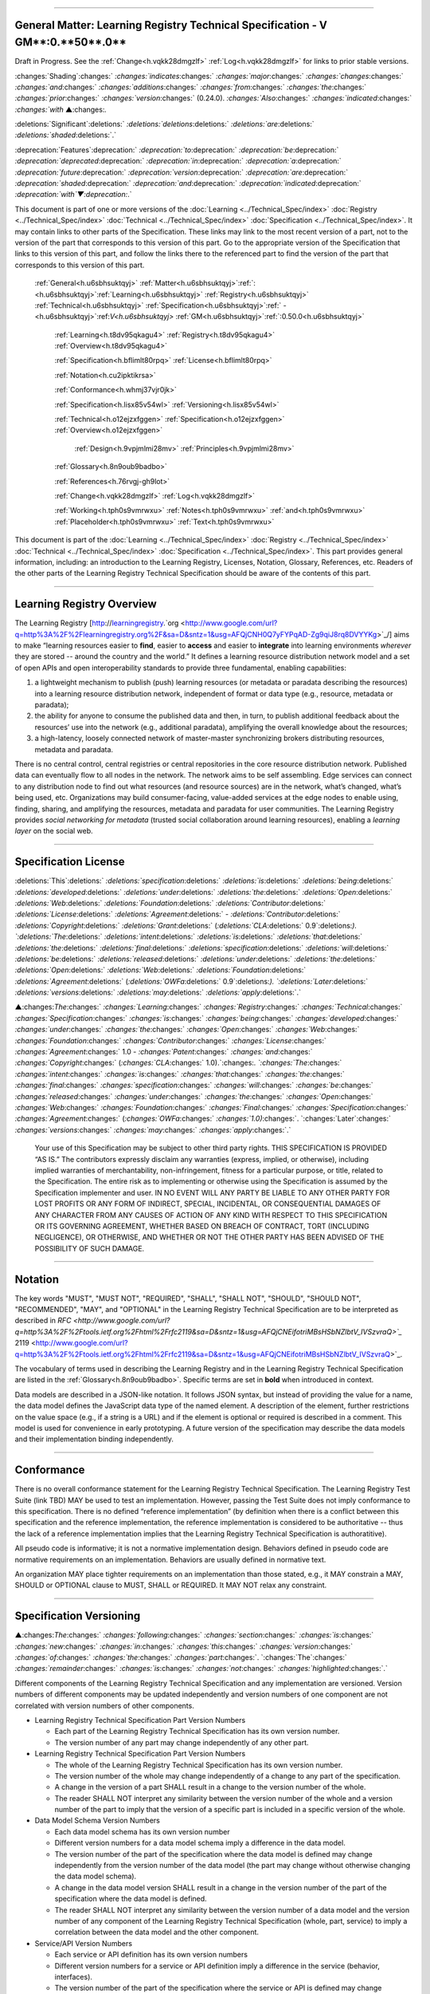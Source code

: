 

"""""""""""""""""""""""""""""""""""""""""""""""""""""""""""""""""""""""""""""""""""""""""""""""""""""""""""""""""""""""""

.. _h.u6sbhsuktqyj:

General Matter: **Learning** **Registry** **Technical** **Specification** - V **GM****:0.**50**.0**
"""""""""""""""""""""""""""""""""""""""""""""""""""""""""""""""""""""""""""""""""""""""""""""""""""""""""""""""""""""""""

Draft in Progress.
See the :ref:`Change<h.vqkk28dmgzlf>` :ref:`Log<h.vqkk28dmgzlf>` for links to prior stable versions.


:changes:`Shading`:changes:` `:changes:`indicates`:changes:` `:changes:`major`:changes:` `:changes:`changes`:changes:` `:changes:`and`:changes:` `:changes:`additions`:changes:` `:changes:`from`:changes:` `:changes:`the`:changes:` `:changes:`prior`:changes:` `:changes:`version`:changes:` (0.24.0).
`:changes:`Also`:changes:` `:changes:`indicated`:changes:` `:changes:`with` ▲:changes:`.`

:deletions:`Significant`:deletions:` `:deletions:`deletions`:deletions:` `:deletions:`are`:deletions:` `:deletions:`shaded`:deletions:`.`

:deprecation:`Features`:deprecation:` `:deprecation:`to`:deprecation:` `:deprecation:`be`:deprecation:` `:deprecation:`deprecated`:deprecation:` `:deprecation:`in`:deprecation:` `:deprecation:`a`:deprecation:` `:deprecation:`future`:deprecation:` `:deprecation:`version`:deprecation:` `:deprecation:`are`:deprecation:` `:deprecation:`shaded`:deprecation:` `:deprecation:`and`:deprecation:` `:deprecation:`indicated`:deprecation:` `:deprecation:`with`▼:deprecation:`.`

This document is part of one or more versions of the :doc:`Learning <../Technical_Spec/index>` :doc:`Registry <../Technical_Spec/index>` :doc:`Technical <../Technical_Spec/index>` :doc:`Specification <../Technical_Spec/index>`. It may contain links to other parts of the Specification.
These links may link to the most recent version of a part, not to the version of the part that corresponds to this version of this part.
Go to the appropriate version of the Specification that links to this version of this part, and follow the links there to the referenced part to find the version of the part that corresponds to this version of this part.

    :ref:`General<h.u6sbhsuktqyj>` :ref:`Matter<h.u6sbhsuktqyj>`:ref:`: <h.u6sbhsuktqyj>`:ref:`Learning<h.u6sbhsuktqyj>` :ref:`Registry<h.u6sbhsuktqyj>` :ref:`Technical<h.u6sbhsuktqyj>` :ref:`Specification<h.u6sbhsuktqyj>`:ref:` - <h.u6sbhsuktqyj>`:ref:`V<h.u6sbhsuktqyj>` :ref:`GM<h.u6sbhsuktqyj>`:ref:`:0.50.0<h.u6sbhsuktqyj>`

        :ref:`Learning<h.t8dv95qkagu4>` :ref:`Registry<h.t8dv95qkagu4>` :ref:`Overview<h.t8dv95qkagu4>`

        :ref:`Specification<h.bflimlt80rpq>` :ref:`License<h.bflimlt80rpq>`

        :ref:`Notation<h.cu2ipktikrsa>`

        :ref:`Conformance<h.whmj37vjr0jk>`

        :ref:`Specification<h.lisx85v54wl>` :ref:`Versioning<h.lisx85v54wl>`

        :ref:`Technical<h.o12ejzxfggen>` :ref:`Specification<h.o12ejzxfggen>` :ref:`Overview<h.o12ejzxfggen>`

            :ref:`Design<h.9vpjmlmi28mv>` :ref:`Principles<h.9vpjmlmi28mv>`

        :ref:`Glossary<h.8n9oub9badbo>`

        :ref:`References<h.76rvgj-gh9lot>`

        :ref:`Change<h.vqkk28dmgzlf>` :ref:`Log<h.vqkk28dmgzlf>`

        :ref:`Working<h.tph0s9vmrwxu>` :ref:`Notes<h.tph0s9vmrwxu>` :ref:`and<h.tph0s9vmrwxu>` :ref:`Placeholder<h.tph0s9vmrwxu>` :ref:`Text<h.tph0s9vmrwxu>`

This document is part of the  :doc:`Learning <../Technical_Spec/index>` :doc:`Registry <../Technical_Spec/index>` :doc:`Technical <../Technical_Spec/index>` :doc:`Specification <../Technical_Spec/index>`. This part provides general information, including: an introduction to the Learning Registry, Licenses, Notation, Glossary, References, etc.
Readers of the other parts of the Learning Registry Technical Specification should be aware of the contents of this part.


""""""""""""""""""""""""""""""""""""""""""""""""""""""""""""

.. _h.t8dv95qkagu4:

**Learning** **Registry** **Overview**
""""""""""""""""""""""""""""""""""""""""""""""""""""""""""""

The Learning Registry [`http <http://www.google.com/url?q=http%3A%2F%2Flearningregistry.org%2F&sa=D&sntz=1&usg=AFQjCNH0Q7yFYPqAD-Zg9qiJ8rq8DVYYKg>`_://`learningregistry <http://www.google.com/url?q=http%3A%2F%2Flearningregistry.org%2F&sa=D&sntz=1&usg=AFQjCNH0Q7yFYPqAD-Zg9qiJ8rq8DVYYKg>`_.`org <http://www.google.com/url?q=http%3A%2F%2Flearningregistry.org%2F&sa=D&sntz=1&usg=AFQjCNH0Q7yFYPqAD-Zg9qiJ8rq8DVYYKg>`_/] aims to make “learning resources easier to **find**, easier to **access** and easier to **integrate** into learning environments *wherever* they are stored -- around the country and the world.” It defines a learning resource distribution network model and a set of open APIs and open interoperability standards to provide three fundamental, enabling capabilities:

1. a lightweight mechanism to publish (push) learning resources (or metadata or paradata describing the resources) into a learning resource distribution network, independent of format or data type (e.g., resource, metadata or paradata);

2. the ability for anyone to consume the published data and then, in turn, to publish additional feedback about the resources’ use into the network (e.g., additional paradata), amplifying the overall knowledge about the resources;

3. a high-latency, loosely connected network of master-master synchronizing brokers distributing resources, metadata and paradata.

There is no central control, central registries or central repositories in the core resource distribution network.
Published data can eventually flow to all nodes in the network.
The network aims to be self assembling.
Edge services can connect to any distribution node to find out what resources (and resource sources) are in the network, what’s changed, what’s being used, etc.
Organizations may build consumer-facing, value-added services at the edge nodes to enable using, finding, sharing, and amplifying the resources, metadata and paradata for user communities.
The Learning Registry provides *social* *networking* *for* *metadata* (trusted social collaboration around learning resources), enabling a *learning* *layer* on the social web.


"""""""""""""""""""""""""""""""""""""""""""""""""""

.. _h.bflimlt80rpq:

**Specification** **License**
"""""""""""""""""""""""""""""""""""""""""""""""""""

:deletions:`This`:deletions:` `:deletions:`specification`:deletions:` `:deletions:`is`:deletions:` `:deletions:`being`:deletions:` `:deletions:`developed`:deletions:` `:deletions:`under`:deletions:` `:deletions:`the`:deletions:` `:deletions:`Open`:deletions:` `:deletions:`Web`:deletions:` `:deletions:`Foundation`:deletions:` `:deletions:`Contributor`:deletions:` `:deletions:`License`:deletions:` `:deletions:`Agreement`:deletions:` - `:deletions:`Contributor`:deletions:` `:deletions:`Copyright`:deletions:` `:deletions:`Grant`:deletions:` (`:deletions:`CLA`:deletions:` 0.9`:deletions:`).
`:deletions:`The`:deletions:` `:deletions:`intent`:deletions:` `:deletions:`is`:deletions:` `:deletions:`that`:deletions:` `:deletions:`the`:deletions:` `:deletions:`final`:deletions:` `:deletions:`specification`:deletions:` `:deletions:`will`:deletions:` `:deletions:`be`:deletions:` `:deletions:`released`:deletions:` `:deletions:`under`:deletions:` `:deletions:`the`:deletions:` `:deletions:`Open`:deletions:` `:deletions:`Web`:deletions:` `:deletions:`Foundation`:deletions:` `:deletions:`Agreement`:deletions:` (`:deletions:`OWFa`:deletions:` 0.9`:deletions:`).
`:deletions:`Later`:deletions:` `:deletions:`versions`:deletions:` `:deletions:`may`:deletions:` `:deletions:`apply`:deletions:`.`

▲:changes:`The`:changes:` `:changes:`Learning`:changes:` `:changes:`Registry`:changes:` `:changes:`Technical`:changes:` `:changes:`Specification`:changes:` `:changes:`is`:changes:` `:changes:`being`:changes:` `:changes:`developed`:changes:` `:changes:`under`:changes:` `:changes:`the`:changes:` `:changes:`Open`:changes:` `:changes:`Web`:changes:` `:changes:`Foundation`:changes:` `:changes:`Contributor`:changes:` `:changes:`License`:changes:` `:changes:`Agreement`:changes:` 1.0 - `:changes:`Patent`:changes:` `:changes:`and`:changes:` `:changes:`Copyright`:changes:` (`:changes:`CLA`:changes:` 1.0).`:changes:`.
`:changes:`The`:changes:` `:changes:`intent`:changes:` `:changes:`is`:changes:` `:changes:`that`:changes:` `:changes:`the`:changes:` `:changes:`final`:changes:` `:changes:`specification`:changes:` `:changes:`will`:changes:` `:changes:`be`:changes:` `:changes:`released`:changes:` `:changes:`under`:changes:` `:changes:`the`:changes:` `:changes:`Open`:changes:` `:changes:`Web`:changes:` `:changes:`Foundation`:changes:` `:changes:`Final`:changes:` `:changes:`Specification`:changes:` `:changes:`Agreement`:changes:` (`:changes:`OWFa`:changes:` `:changes:`1.0)`:changes:`.
`:changes:`Later`:changes:` `:changes:`versions`:changes:` `:changes:`may`:changes:` `:changes:`apply`:changes:`.`

        Your use of this Specification may be subject to other third party rights.
        THIS SPECIFICATION IS PROVIDED “AS IS.” The contributors expressly disclaim any warranties (express, implied, or otherwise), including implied warranties of merchantability, non-infringement, fitness for a particular purpose, or title, related to the Specification.
        The entire risk as to implementing or otherwise using the Specification is assumed by the Specification implementer and user.
        IN NO EVENT WILL ANY PARTY BE LIABLE TO ANY OTHER PARTY FOR LOST PROFITS OR ANY FORM OF INDIRECT, SPECIAL, INCIDENTAL, OR CONSEQUENTIAL DAMAGES OF ANY CHARACTER FROM ANY CAUSES OF ACTION OF ANY KIND WITH RESPECT TO THIS SPECIFICATION OR ITS GOVERNING AGREEMENT, WHETHER BASED ON BREACH OF CONTRACT, TORT (INCLUDING NEGLIGENCE), OR OTHERWISE, AND WHETHER OR NOT THE OTHER PARTY HAS BEEN ADVISED OF THE POSSIBILITY OF SUCH DAMAGE.


""""""""""""""""""""""""""""""""""

.. _h.cu2ipktikrsa:

**Notation**
""""""""""""""""""""""""""""""""""

The key words "MUST", "MUST NOT", "REQUIRED", "SHALL", "SHALL NOT", "SHOULD", "SHOULD NOT", "RECOMMENDED", "MAY", and "OPTIONAL" in the Learning Registry Technical Specification are to be interpreted as described in `RFC <http://www.google.com/url?q=http%3A%2F%2Ftools.ietf.org%2Fhtml%2Frfc2119&sa=D&sntz=1&usg=AFQjCNEifotriMBsHSbNZlbtV_IVSzvraQ>`_` 2119 <http://www.google.com/url?q=http%3A%2F%2Ftools.ietf.org%2Fhtml%2Frfc2119&sa=D&sntz=1&usg=AFQjCNEifotriMBsHSbNZlbtV_IVSzvraQ>`_.

The vocabulary of terms used in describing the Learning Registry and in the Learning Registry Technical Specification are listed in the :ref:`Glossary<h.8n9oub9badbo>`.
Specific terms are set in **bold** when introduced in context.

Data models are described in a JSON-like notation.
It follows JSON syntax, but instead of providing the value for a name, the data model defines the JavaScript data type of the named element.
A description of the element, further restrictions on the value space (e.g., if a string is a URL) and if the element is optional or required is described in a comment.
This model is used for convenience in early prototyping.
A future version of the specification may describe the data models and their implementation binding independently.


"""""""""""""""""""""""""""""""""""""

.. _h.whmj37vjr0jk:

**Conformance**
"""""""""""""""""""""""""""""""""""""

There is no overall conformance statement for the Learning Registry Technical Specification.
The Learning Registry Test Suite (link TBD) MAY be used to test an implementation.
However, passing the Test Suite does not imply conformance to this specification.
There is no defined “reference implementation” (by definition when there is a conflict between this specification and the reference implementation, the reference implementation is considered to be authoritative -- thus the lack of a reference implementation implies that the Learning Registry Technical Specification is authoratitive).

All pseudo code is informative; it is not a normative implementation design.
Behaviors defined in pseudo code are normative requirements on an implementation.
Behaviors are usually defined in normative text.

An organization MAY place tighter requirements on an implementation than those stated, e.g., it MAY constrain a MAY, SHOULD or OPTIONAL clause to MUST, SHALL or REQUIRED.
It MAY NOT relax any constraint.


"""""""""""""""""""""""""""""""""""""""""""""

.. _h.lisx85v54wl:

Specification Versioning
"""""""""""""""""""""""""""""""""""""""""""""

▲:changes:`The`:changes:` `:changes:`following`:changes:` `:changes:`section`:changes:` `:changes:`is`:changes:` `:changes:`new`:changes:` `:changes:`in`:changes:` `:changes:`this`:changes:` `:changes:`version`:changes:` `:changes:`of`:changes:` `:changes:`the`:changes:` `:changes:`part`:changes:`.
`:changes:`The`:changes:` `:changes:`remainder`:changes:` `:changes:`is`:changes:` `:changes:`not`:changes:` `:changes:`highlighted`:changes:`.`

Different components of the Learning Registry Technical Specification and any implementation are versioned.
Version numbers of different components may be updated independently and version numbers of one component are not correlated with version numbers of other components.

- Learning Registry Technical Specification Part Version Numbers

  - Each part of the Learning Registry Technical Specification has its own version number.
    

  - The version number of any part may change independently of any other part.

- Learning Registry Technical Specification Part Version Numbers

  - The whole of the Learning Registry Technical Specification has its own version number.
    

  - The version number of the whole may change independently of a change to any part of the specification.
    

  - A change in the version of a part SHALL result in a change to the version number of the whole.
    

  - The reader SHALL NOT interpret any similarity between the version number of the whole and a version number of the part to imply that the version of a specific part is included in a specific version of the whole.

- Data Model Schema Version Numbers

  - Each data model schema has its own version number

  - Different version numbers for a data model schema imply a difference in the data model.
    

  - The version number of the part of the specification where the data model is defined may change independently from the version number of the data model (the part may change without otherwise changing the data model schema).
    

  - A change in the data model version SHALL result in a change in the version number of the part of the specification where the data model is defined.

  - The reader SHALL NOT interpret any similarity between the version number of a data model and the version number of any component of the Learning Registry Technical Specification (whole, part, service) to imply a correlation between the data model and the other component.

- Service/API Version Numbers

  - Each service or API definition has its own version numbers

  - Different version numbers for a service or API definition imply a difference in the service (behavior, interfaces).

  - The version number of the part of the specification where the service or API is defined may change independently from the version number of the service or API (the part may change without otherwise changing the service or API).

  - A change in the service or API version SHALL result in a change in the version number of the part of the specification where the service or API is defined.

  - The reader SHALL NOT interpret any similarity between the version number of a service or API definition and the version number of any component of the Learning Registry Technical Specification (whole, part, service) to imply a correlation between the service or API and the other component.

- Service Implementation Version Number

  - Each service implementation has its own version number.

  - The reader SHALL NOT interpret any similarity between the version number of a service implementation and the version number of the service or API definition in the Learning Registry Technical Specification to imply that the service implements the specific version of the definition.

  - A service implementation SHALL include a mechanism to correlate the implementation version with a specific version number of the definition of the service or API.

- Learning Registry Deployment Version Number

  - A deployment of the Learning Registry MAY have its own version number.

  - A deployment of the Learning Registry includes any number of services, each of which has their own implementation version number.


""""""""""""""""""""""""""""""""""""""""""""""""""""""""""""""""""

.. _h.o12ejzxfggen:

**Technical** **Specification** **Overview**
""""""""""""""""""""""""""""""""""""""""""""""""""""""""""""""""""

The Learning Registry Technical Specification is split into several parts:

- **Network**: The description of the resource distribution network and its parts.
  A fixed multi-level structure of network parts is used to support distributing content and to provide policy-based security and operations.

- **Data** **Models**: The data models that are used to describe the network and learning resources data.
  Data models are document oriented.

- **Services** **and** **APIs**: The APIs used to publish and consume data and those used to operate the network.
  The APIs are designed to abstract the logical behaviors of the Learning Registry from any particular implementation tools.

- ▲:changes:`**General**`:changes:` `:changes:`**Requirements**`:changes:`: `:changes:`Common`:changes:` `:changes:`behaviors`:changes:` `:changes:`and`:changes:` `:changes:`attributes`:changes:` `:changes:`that`:changes:` `:changes:`apply`:changes:` `:changes:`to`:changes:` `:changes:`all`:changes:` `:changes:`data`:changes:` `:changes:`models`:changes:` `:changes:`and`:changes:` `:changes:`behaviors`:changes:`.`

- ▲:changes:`**Identity**`:changes:` `:changes:`**and**`:changes:` `:changes:`**Trust**`:changes:`**:**`:changes:` `:changes:`Models`:changes:` `:changes:`of`:changes:` `:changes:`trust`:changes:`, `:changes:`authentication`:changes:`, `:changes:`authorization`:changes:`, `:changes:`identity`:changes:` `:changes:`and`:changes:` `:changes:`security`:changes:`.
  `:changes:`These`:changes:` `:changes:`models`:changes:` `:changes:`are`:changes:` `:changes:`applied`:changes:` `:changes:`to`:changes:` `:changes:`all`:changes:` `:changes:`data`:changes:` `:changes:`models`:changes:` `:changes:`and`:changes:` `:changes:`operations`:changes:`.`

- **Operations**: Operational procedures that apply to any implementation.


"""""""""""""""""""""""""""""""""""""""""""""""

.. _h.9vpjmlmi28mv:

**Design** **Principles**
"""""""""""""""""""""""""""""""""""""""""""""""

The learning registry design and technical specification is based on several key principles:

- **Decentralized**: There are no centralized registries or repositories or central data stores.
  Thus all core data is replicated across the network.

- **Redundant**: There is no single point of failure in the design (an implementation may have single points of failure).

- **Abstracted**: Abstraction is critical to layering capabilities, e.g., network content replication is content type agnostic.
  

- **Minimal**: Specify only what is required.
  Features that are community specific or can be layered on top of the core design are excluded from the specification although essential elements needed to support such modeling are included.

- **Generic**: Prefer approaches, models, standards, etc., that have wide uptake beyond just the learning technology and digital repository space.

- **Secure**: Security is by design, e.g., default values lock down an implementation and must be explicitly overridden even to do common operations.

- **Trusted**: Data and operations need to be authentic and trusted

- **Document** **Oriented**: The design is targeted at a document-oriented system for implementation using document-oriented databases.

- **RESTful**: APIs are RESTful, and use `CoolURIs <http://www.google.com/url?q=http%3A%2F%2Fwww.w3.org%2FTR%2Fcooluris%2F&sa=D&sntz=1&usg=AFQjCNFF57WOpfu4EyZdRMGJKnodAVjexg>`_ to return different data representations.

- **Scalable**: The design needs to seamlessly scale and perform at scale.

- **Extensible** **and** **Enabling**: The design is meant to enable new capabilities.
  Unless explicitly restricted (usually to satisfy security requirements) anything in the design is extensible.

- **Web**** 2.0 ****Friendly**: The design is based on current, widely implemented Web 2.0 technologies.


""""""""""""""""""""""""""""""""""

.. _h.8n9oub9badbo:

**Glossary**
""""""""""""""""""""""""""""""""""

The following terms are used in this document as defined.

Additional terms may be provided in a future draft or version of the specification.

        *access* (v)*: * to obtain resource data from a network node by an agent that is external to a resource distribution network.

        *broker* (n): a server process that provides transformative or data amplification processing of resource data.

        *community* (n): see *network* *community*.

        *common* *node* (n): a network node in a resource distribution network that may provide any service to process resource data and that may connect to any other node in the same resource distribution network for the distribution of resource data within the resource distribution network.

        *distribute* (v): to copy or synchronize resource data from one network node to another.

        *gateway* *node* (n): a network node in a resource distribution network that provides an interconnection to a network node in a different resource distribution network (either in the same network community or in a different network community) for the distribution of resource data across the network boundary.

        *harvest* (v): to access a network node and obtain sets of resource data; the accessing agent is the harvestor; the network node is the harvestee.
        Harvest is typically based on timestamps used to identify new resource data held at the harvestee.

        *identifier* (n): the name (i.e., a label [e.g., a string] in an authoritative context) associated with a thing (anything that can be given an identifier).

        *learning* *resource* (n): any (digital) resource that is designed for, or has been used, in an educational context.

        *metadata* (n): formally authored and curated information describing a learning resource.
        Also denoted *first* *party* metadata.

        *network* (n): see *resource* *distribution* *network**.
        * A network need not correspond to a physical or logical network of computing devices.

        *network* *community* (n): a group of interconnected resource distribution networks.
        

        *network* *node* (n): a service end point in a resource distribution network that may provide services to process resource data and that may connect to any other nodes to distribute resource data.
        A network node need not correspond to a physical or logical computing device.

        *node* (n): see *network* *node*.

        *paradata* (n): information describing the contextual use of a learning resource.
        It includes informally authored information and data obtained directly through monitoring the use of a learning resource, its metadata or its paradata.
        Also denoted *second* *party* metadata.

        *publish* (v): to submit resource data to a network node from a source external to the node’s resource distribution network.

        *pull* (v): to distribute resource data from A to B, initiated by B.

        *push* (v): to distribute resource data from A to B, initiated by A.

        *resource* (n): see *learning* *resource**.*

        *resource* *data* (n): any data that describes a learning resource, including, but not limited to metadata and paradata.

        *resource* *distribution* *network* (n): a group of interconnected network nodes that operate under an agreed set of policies.

        *service* (n): a process applied to resource data or system descriptive and operational data operating on a network node.


"""""""""""""""""""""""""""""""""""""

.. _h.76rvgj-gh9lot:

**References**
"""""""""""""""""""""""""""""""""""""

References below contain both normative and informative references.
Unless otherwise noted, this specification references specific versions of other normative standards.
More recent versions SHALL NOT be used.

Additional references may be provided in a future draft or version of the specification.

- CoolURIs 2008: *Cool* *URIs* *for* *the* *Semantic* *Web*, `http <http://www.google.com/url?q=http%3A%2F%2Fwww.w3.org%2FTR%2Fcooluris%2F&sa=D&sntz=1&usg=AFQjCNFF57WOpfu4EyZdRMGJKnodAVjexg>`_://`www <http://www.google.com/url?q=http%3A%2F%2Fwww.w3.org%2FTR%2Fcooluris%2F&sa=D&sntz=1&usg=AFQjCNFF57WOpfu4EyZdRMGJKnodAVjexg>`_.`w <http://www.google.com/url?q=http%3A%2F%2Fwww.w3.org%2FTR%2Fcooluris%2F&sa=D&sntz=1&usg=AFQjCNFF57WOpfu4EyZdRMGJKnodAVjexg>`_3.`org <http://www.google.com/url?q=http%3A%2F%2Fwww.w3.org%2FTR%2Fcooluris%2F&sa=D&sntz=1&usg=AFQjCNFF57WOpfu4EyZdRMGJKnodAVjexg>`_/`TR <http://www.google.com/url?q=http%3A%2F%2Fwww.w3.org%2FTR%2Fcooluris%2F&sa=D&sntz=1&usg=AFQjCNFF57WOpfu4EyZdRMGJKnodAVjexg>`_/`cooluris <http://www.google.com/url?q=http%3A%2F%2Fwww.w3.org%2FTR%2Fcooluris%2F&sa=D&sntz=1&usg=AFQjCNFF57WOpfu4EyZdRMGJKnodAVjexg>`_/

- DC 1.1: *Dublin* *Core* *Metadata* *Element* *Set*, Version 1.1, `http <http://dublincore.org/documents/dces/>`_://`dublincore <http://dublincore.org/documents/dces/>`_.`org <http://dublincore.org/documents/dces/>`_/`documents <http://dublincore.org/documents/dces/>`_/`dces <http://dublincore.org/documents/dces/>`_/

- Benecode, *Bittorent* *Protocol* *Specification** 1.0*, `http <http://wiki.theory.org/BitTorrentSpecification#bencoding>`_://`wiki <http://wiki.theory.org/BitTorrentSpecification#bencoding>`_.`theory <http://wiki.theory.org/BitTorrentSpecification#bencoding>`_.`org <http://wiki.theory.org/BitTorrentSpecification#bencoding>`_/`BitTorrentSpecification <http://wiki.theory.org/BitTorrentSpecification#bencoding>`_#`bencoding <http://wiki.theory.org/BitTorrentSpecification#bencoding>`_

- ECMAScript: ECMAScript Language Specification, 5th Edition, December 2009, ECMA Standard 262, `http <http://www.ecma-international.org/publications/standards/Ecma-262.htm>`_://`www <http://www.ecma-international.org/publications/standards/Ecma-262.htm>`_.`ecma <http://www.ecma-international.org/publications/standards/Ecma-262.htm>`_-`international <http://www.ecma-international.org/publications/standards/Ecma-262.htm>`_.`org <http://www.ecma-international.org/publications/standards/Ecma-262.htm>`_/`publications <http://www.ecma-international.org/publications/standards/Ecma-262.htm>`_/`standards <http://www.ecma-international.org/publications/standards/Ecma-262.htm>`_/`Ecma <http://www.ecma-international.org/publications/standards/Ecma-262.htm>`_-262.`htm <http://www.ecma-international.org/publications/standards/Ecma-262.htm>`_

- FRBR: *Functional* *Requirements* *for* *Bibliographic* *Records**,* International Federation of Library Associations and Institutions, 1998, ISBN: 359811382X, `http <http://www.ifla.org/VII/s13/frbr/frbr.pdf>`_://`www <http://www.ifla.org/VII/s13/frbr/frbr.pdf>`_.`ifla <http://www.ifla.org/VII/s13/frbr/frbr.pdf>`_.`org <http://www.ifla.org/VII/s13/frbr/frbr.pdf>`_/`VII <http://www.ifla.org/VII/s13/frbr/frbr.pdf>`_/`s <http://www.ifla.org/VII/s13/frbr/frbr.pdf>`_13/`frbr <http://www.ifla.org/VII/s13/frbr/frbr.pdf>`_/`frbr <http://www.ifla.org/VII/s13/frbr/frbr.pdf>`_.`pdf <http://www.ifla.org/VII/s13/frbr/frbr.pdf>`_

- GPG: *GNU* *Privacy* *Handbook*, `http <http://www.gnupg.org/gph/en/manual.html>`_://`www <http://www.gnupg.org/gph/en/manual.html>`_.`gnupg <http://www.gnupg.org/gph/en/manual.html>`_.`org <http://www.gnupg.org/gph/en/manual.html>`_/`gph <http://www.gnupg.org/gph/en/manual.html>`_/`en <http://www.gnupg.org/gph/en/manual.html>`_/`manual <http://www.gnupg.org/gph/en/manual.html>`_.`html <http://www.gnupg.org/gph/en/manual.html>`_

- HKP: *The* *OpenPGP* *HTTP* *Keyserver* *Protocol** (**HKP**)* draft-shaw-openpgp-hkp-00.txt `http <http://tools.ietf.org/html/draft-shaw-openpgp-hkp-00>`_://`tools <http://tools.ietf.org/html/draft-shaw-openpgp-hkp-00>`_.`ietf <http://tools.ietf.org/html/draft-shaw-openpgp-hkp-00>`_.`org <http://tools.ietf.org/html/draft-shaw-openpgp-hkp-00>`_/`html <http://tools.ietf.org/html/draft-shaw-openpgp-hkp-00>`_/`draft <http://tools.ietf.org/html/draft-shaw-openpgp-hkp-00>`_-`shaw <http://tools.ietf.org/html/draft-shaw-openpgp-hkp-00>`_-`openpgp <http://tools.ietf.org/html/draft-shaw-openpgp-hkp-00>`_-`hkp <http://tools.ietf.org/html/draft-shaw-openpgp-hkp-00>`_-00

- ISO 8601: *Data* *elements* *and* *interchange* *formats** -- **Information* *interchange** -- **Representation* *of* *dates* *and* *times**,* ISO 8601:2004, http://www.iso.org/iso/catalogue_detail?csnumber=40874

- IEEE LOM: *IEEE* *Standard* *for* *Learning* *Object* *Metadata*, IEEE Std 1484.12.1™-2002, IEEE Computer Society, September 2002.

- OAI-PMH: *The* *Open* *Archives* *Initiative* *Protocol* *for* *Metadata* *Harvesting*, V2.0, `http <http://www.openarchives.org/OAI/openarchivesprotocol.html>`_://`www <http://www.openarchives.org/OAI/openarchivesprotocol.html>`_.`openarchives <http://www.openarchives.org/OAI/openarchivesprotocol.html>`_.`org <http://www.openarchives.org/OAI/openarchivesprotocol.html>`_/`OAI <http://www.openarchives.org/OAI/openarchivesprotocol.html>`_/`openarchivesprotocol <http://www.openarchives.org/OAI/openarchivesprotocol.html>`_.`html <http://www.openarchives.org/OAI/openarchivesprotocol.html>`_

- OAUTH: *OAUTH*, `http <http://www.google.com/url?q=http%3A%2F%2Foauth.net%2F&sa=D&sntz=1&usg=AFQjCNEsWz0_k3G3issLX5KQo23b_xLQHA>`_://`oauth <http://www.google.com/url?q=http%3A%2F%2Foauth.net%2F&sa=D&sntz=1&usg=AFQjCNEsWz0_k3G3issLX5KQo23b_xLQHA>`_.`net <http://www.google.com/url?q=http%3A%2F%2Foauth.net%2F&sa=D&sntz=1&usg=AFQjCNEsWz0_k3G3issLX5KQo23b_xLQHA>`_/ 

- RFC 3880: *OpenPGP* *Messange* *Format**, *`http <http://www.google.com/url?q=http%3A%2F%2Ftools.ietf.org%2Frfc%2Frfc4880.txt&sa=D&sntz=1&usg=AFQjCNHmxOWQ8lg-tFMPALEIQDFGdV2ZHA>`_://`tools <http://www.google.com/url?q=http%3A%2F%2Ftools.ietf.org%2Frfc%2Frfc4880.txt&sa=D&sntz=1&usg=AFQjCNHmxOWQ8lg-tFMPALEIQDFGdV2ZHA>`_.`ietf <http://www.google.com/url?q=http%3A%2F%2Ftools.ietf.org%2Frfc%2Frfc4880.txt&sa=D&sntz=1&usg=AFQjCNHmxOWQ8lg-tFMPALEIQDFGdV2ZHA>`_.`org <http://www.google.com/url?q=http%3A%2F%2Ftools.ietf.org%2Frfc%2Frfc4880.txt&sa=D&sntz=1&usg=AFQjCNHmxOWQ8lg-tFMPALEIQDFGdV2ZHA>`_/`rfc <http://www.google.com/url?q=http%3A%2F%2Ftools.ietf.org%2Frfc%2Frfc4880.txt&sa=D&sntz=1&usg=AFQjCNHmxOWQ8lg-tFMPALEIQDFGdV2ZHA>`_/`rfc <http://www.google.com/url?q=http%3A%2F%2Ftools.ietf.org%2Frfc%2Frfc4880.txt&sa=D&sntz=1&usg=AFQjCNHmxOWQ8lg-tFMPALEIQDFGdV2ZHA>`_4880.`txt <http://www.google.com/url?q=http%3A%2F%2Ftools.ietf.org%2Frfc%2Frfc4880.txt&sa=D&sntz=1&usg=AFQjCNHmxOWQ8lg-tFMPALEIQDFGdV2ZHA>`_

- RFC 4122: *A* *Universally* *Unique* *Identifier** (**UUID**) **URN* *Namespace*, RFC 4122, `http <http://www.ietf.org/rfc/rfc4122.txt>`_://`www <http://www.ietf.org/rfc/rfc4122.txt>`_.`ietf <http://www.ietf.org/rfc/rfc4122.txt>`_.`org <http://www.ietf.org/rfc/rfc4122.txt>`_/`rfc <http://www.ietf.org/rfc/rfc4122.txt>`_/`rfc <http://www.ietf.org/rfc/rfc4122.txt>`_4122.`txt <http://www.ietf.org/rfc/rfc4122.txt>`_

- RFC 4627: *The* *application**/**json* *Media* *Type* *for* *JavaScript* *Object* *Notation** (**JSON**), *`http <http://tools.ietf.org/html/rfc4627>`_://`tools <http://tools.ietf.org/html/rfc4627>`_.`ietf <http://tools.ietf.org/html/rfc4627>`_.`org <http://tools.ietf.org/html/rfc4627>`_/`html <http://tools.ietf.org/html/rfc4627>`_/`rfc <http://tools.ietf.org/html/rfc4627>`_`4627 <http://tools.ietf.org/html/rfc4627>`_

- SHS, *Secure* *Hash* *Standard*, FIPS PUBS 180-3, `http <http://csrc.nist.gov/publications/fips/fips180-3/fips180-3_final.pdf>`_://`csrc <http://csrc.nist.gov/publications/fips/fips180-3/fips180-3_final.pdf>`_.`nist <http://csrc.nist.gov/publications/fips/fips180-3/fips180-3_final.pdf>`_.`gov <http://csrc.nist.gov/publications/fips/fips180-3/fips180-3_final.pdf>`_/`publications <http://csrc.nist.gov/publications/fips/fips180-3/fips180-3_final.pdf>`_/`fips <http://csrc.nist.gov/publications/fips/fips180-3/fips180-3_final.pdf>`_/`fips <http://csrc.nist.gov/publications/fips/fips180-3/fips180-3_final.pdf>`_180-3/`fips <http://csrc.nist.gov/publications/fips/fips180-3/fips180-3_final.pdf>`_180-3_`final <http://csrc.nist.gov/publications/fips/fips180-3/fips180-3_final.pdf>`_.`pdf <http://csrc.nist.gov/publications/fips/fips180-3/fips180-3_final.pdf>`_

- SRU: *Search**/**Retrieval* *via* *URL* *Specifications*, SRU Version 1.2 Specifications, The Library of Congress, August 2007, `http <http://www.google.com/url?q=http%3A%2F%2Fwww.loc.gov%2Fstandards%2Fsru%2Fspecs%2F&sa=D&sntz=1&usg=AFQjCNFPhJ2d5J0c4yJlEhnLOXOcxTT63Q>`_://`www <http://www.google.com/url?q=http%3A%2F%2Fwww.loc.gov%2Fstandards%2Fsru%2Fspecs%2F&sa=D&sntz=1&usg=AFQjCNFPhJ2d5J0c4yJlEhnLOXOcxTT63Q>`_.`loc <http://www.google.com/url?q=http%3A%2F%2Fwww.loc.gov%2Fstandards%2Fsru%2Fspecs%2F&sa=D&sntz=1&usg=AFQjCNFPhJ2d5J0c4yJlEhnLOXOcxTT63Q>`_.`gov <http://www.google.com/url?q=http%3A%2F%2Fwww.loc.gov%2Fstandards%2Fsru%2Fspecs%2F&sa=D&sntz=1&usg=AFQjCNFPhJ2d5J0c4yJlEhnLOXOcxTT63Q>`_/`standards <http://www.google.com/url?q=http%3A%2F%2Fwww.loc.gov%2Fstandards%2Fsru%2Fspecs%2F&sa=D&sntz=1&usg=AFQjCNFPhJ2d5J0c4yJlEhnLOXOcxTT63Q>`_/`sru <http://www.google.com/url?q=http%3A%2F%2Fwww.loc.gov%2Fstandards%2Fsru%2Fspecs%2F&sa=D&sntz=1&usg=AFQjCNFPhJ2d5J0c4yJlEhnLOXOcxTT63Q>`_/`specs <http://www.google.com/url?q=http%3A%2F%2Fwww.loc.gov%2Fstandards%2Fsru%2Fspecs%2F&sa=D&sntz=1&usg=AFQjCNFPhJ2d5J0c4yJlEhnLOXOcxTT63Q>`_/

- SWORD: *SWORD* *AtomPub* *Provife* *V** 1.3*, `http <http://www.google.com/url?q=http%3A%2F%2Fwww.swordapp.org%2Fdocs%2Fsword-profile-1.3.html&sa=D&sntz=1&usg=AFQjCNHHkJja-e1jcO4fC66PfWz750Gy5A>`_://`www <http://www.google.com/url?q=http%3A%2F%2Fwww.swordapp.org%2Fdocs%2Fsword-profile-1.3.html&sa=D&sntz=1&usg=AFQjCNHHkJja-e1jcO4fC66PfWz750Gy5A>`_.`swordapp <http://www.google.com/url?q=http%3A%2F%2Fwww.swordapp.org%2Fdocs%2Fsword-profile-1.3.html&sa=D&sntz=1&usg=AFQjCNHHkJja-e1jcO4fC66PfWz750Gy5A>`_.`org <http://www.google.com/url?q=http%3A%2F%2Fwww.swordapp.org%2Fdocs%2Fsword-profile-1.3.html&sa=D&sntz=1&usg=AFQjCNHHkJja-e1jcO4fC66PfWz750Gy5A>`_/`docs <http://www.google.com/url?q=http%3A%2F%2Fwww.swordapp.org%2Fdocs%2Fsword-profile-1.3.html&sa=D&sntz=1&usg=AFQjCNHHkJja-e1jcO4fC66PfWz750Gy5A>`_/`sword <http://www.google.com/url?q=http%3A%2F%2Fwww.swordapp.org%2Fdocs%2Fsword-profile-1.3.html&sa=D&sntz=1&usg=AFQjCNHHkJja-e1jcO4fC66PfWz750Gy5A>`_-`profile <http://www.google.com/url?q=http%3A%2F%2Fwww.swordapp.org%2Fdocs%2Fsword-profile-1.3.html&sa=D&sntz=1&usg=AFQjCNHHkJja-e1jcO4fC66PfWz750Gy5A>`_-1.3.`html <http://www.google.com/url?q=http%3A%2F%2Fwww.swordapp.org%2Fdocs%2Fsword-profile-1.3.html&sa=D&sntz=1&usg=AFQjCNHHkJja-e1jcO4fC66PfWz750Gy5A>`_

- Unicode: *The* *Unicode* *Consortium**.
  **The* *Unicode* *Standard**, **Version** 6.0.0*, `http <http://www.google.com/url?q=http%3A%2F%2Fwww.unicode.org%2Fversions%2FUnicode6.0.0%2F&sa=D&sntz=1&usg=AFQjCNEA1ajNRmMGjqIGIqdNXH7OywKotQ>`_://`www <http://www.google.com/url?q=http%3A%2F%2Fwww.unicode.org%2Fversions%2FUnicode6.0.0%2F&sa=D&sntz=1&usg=AFQjCNEA1ajNRmMGjqIGIqdNXH7OywKotQ>`_.`unicode <http://www.google.com/url?q=http%3A%2F%2Fwww.unicode.org%2Fversions%2FUnicode6.0.0%2F&sa=D&sntz=1&usg=AFQjCNEA1ajNRmMGjqIGIqdNXH7OywKotQ>`_.`org <http://www.google.com/url?q=http%3A%2F%2Fwww.unicode.org%2Fversions%2FUnicode6.0.0%2F&sa=D&sntz=1&usg=AFQjCNEA1ajNRmMGjqIGIqdNXH7OywKotQ>`_/`versions <http://www.google.com/url?q=http%3A%2F%2Fwww.unicode.org%2Fversions%2FUnicode6.0.0%2F&sa=D&sntz=1&usg=AFQjCNEA1ajNRmMGjqIGIqdNXH7OywKotQ>`_/`Unicode <http://www.google.com/url?q=http%3A%2F%2Fwww.unicode.org%2Fversions%2FUnicode6.0.0%2F&sa=D&sntz=1&usg=AFQjCNEA1ajNRmMGjqIGIqdNXH7OywKotQ>`_6.0.0/

- UTF-8: TBC (where in Unicode 6.0.0 doc?)


""""""""""""""""""""""""""""""""

.. _h.vqkk28dmgzlf:

Change Log
""""""""""""""""""""""""""""""""

*NB*: The change log only lists major updates to the specification.


*NB*: Updates and edits may not results in a version update.

*NB*: See the :doc:`Learning <../Technical_Spec/index>` :doc:`Registry <../Technical_Spec/index>` :doc:`Technical <../Technical_Spec/index>` :doc:`Specification <../Technical_Spec/index>` for prior change history not listed below.

+-------------+----------+------------+----------------------------------------------------------------------------------------------------------------------------------------------------------------------------------------------------------------------------------------------------------------------------------------------+
| **Version** | **Date** | **Author** | **Change**                                                                                                                                                                                                                                                                                   |
+-------------+----------+------------+----------------------------------------------------------------------------------------------------------------------------------------------------------------------------------------------------------------------------------------------------------------------------------------------+
|             | 20110921 | DR         | This document extracted from the monolithic V 0.24.0 document.`Archived <https://docs.google.com/document/d/1Yi9QEBztGRzLrFNmFiphfIa5EF9pbV5B6i9Tk4XQEXs/edit?hl=en_US>`_ `copy <https://docs.google.com/document/d/1Yi9QEBztGRzLrFNmFiphfIa5EF9pbV5B6i9Tk4XQEXs/edit?hl=en_US>`_ (V 0.24.0) |
+-------------+----------+------------+----------------------------------------------------------------------------------------------------------------------------------------------------------------------------------------------------------------------------------------------------------------------------------------------+
| 0.50.0      | 20110926 | DR         | Editorial updates to create stand alone version. Changed license from OWA CLA 0.9 to OWA CLA 1.0. Added section on versioning. Archived copy location TBD. (V GM:0.50.0)                                                                                                                     |
+-------------+----------+------------+----------------------------------------------------------------------------------------------------------------------------------------------------------------------------------------------------------------------------------------------------------------------------------------------+
| Future      | TBD      |            | XXXArchived copy location TBD. (V GM:x.xx.x)                                                                                                                                                                                                                                                 |
+-------------+----------+------------+----------------------------------------------------------------------------------------------------------------------------------------------------------------------------------------------------------------------------------------------------------------------------------------------+


""""""""""""""""""""""""""""""""""""""""""""""""""""""""""""""""""""""""""""

.. _h.tph0s9vmrwxu:

**Working** **Notes** **and** **Placeholder** **Text**
""""""""""""""""""""""""""""""""""""""""""""""""""""""""""""""""""""""""""""

.. role:: deprecation

.. role:: deletions

.. role:: changes
